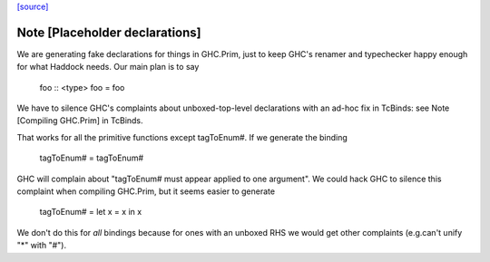 `[source] <https://gitlab.haskell.org/ghc/ghc/tree/master/utils/genprimopcode/Main.hs>`_

Note [Placeholder declarations]
~~~~~~~~~~~~~~~~~~~~~~~~~~~~~~~~~~
We are generating fake declarations for things in GHC.Prim, just to
keep GHC's renamer and typechecker happy enough for what Haddock
needs.  Our main plan is to say
        foo :: <type>
        foo = foo
We have to silence GHC's complaints about unboxed-top-level declarations
with an ad-hoc fix in TcBinds: see Note [Compiling GHC.Prim] in TcBinds.

That works for all the primitive functions except tagToEnum#.
If we generate the binding
        tagToEnum# = tagToEnum#
GHC will complain about "tagToEnum# must appear applied to one argument".
We could hack GHC to silence this complaint when compiling GHC.Prim,
but it seems easier to generate
        tagToEnum# = let x = x in x
We don't do this for *all* bindings because for ones with an unboxed
RHS we would get other complaints (e.g.can't unify "*" with "#").

